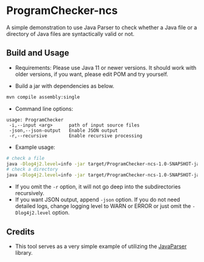* ProgramChecker-ncs

A simple demonstration to use Java Parser to check whether a Java file or a directory of Java files are syntactically valid or not.


** Build and Usage
+ Requirements: Please use Java 11 or newer versions. It should work with older versions, if you want, please edit POM and try yourself.
  
+ Build a jar with dependencies as below.
#+begin_src sh
mvn compile assembly:single
#+end_src

+ Command line options:
#+begin_src 
usage: ProgramChecker
 -i,--input <arg>      path of input source files
 -json,--json-output   Enable JSON output
 -r,--recursive        Enable recursive processing
#+end_src

+ Example usage:
#+begin_src sh
# check a file
java -Dlog4j2.level=info -jar target/ProgramChecker-ncs-1.0-SNAPSHOT-jar-with-dependencies.jar -i test-data/temp-07/1.java
# check a directory 
java -Dlog4j2.level=info -jar target/ProgramChecker-ncs-1.0-SNAPSHOT-jar-with-dependencies.jar -i test-data/temp-07 -r
#+end_src

+ If you omit the =-r= option, it will not go deep into the subdirectories recursively.
+ If you want JSON output, append =-json= option. If you do not need detailed logs, change logging level to WARN or ERROR or just omit the =-Dlog4j2.level= option.


** Credits
+ This tool serves as a very simple example of utilizing the [[https://javaparser.org/][JavaParser]] library.
